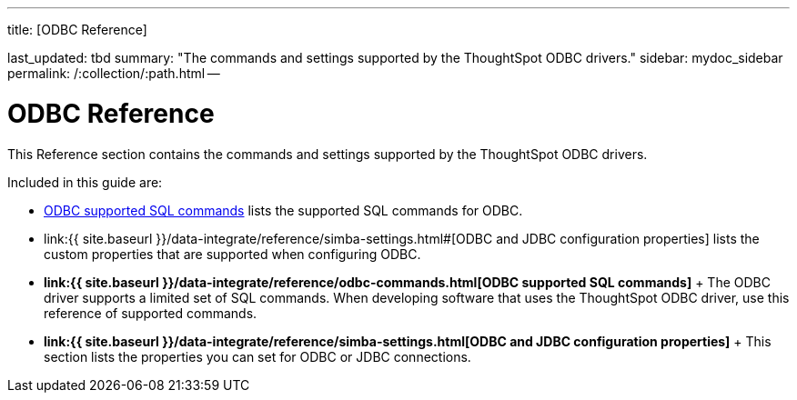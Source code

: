 :doctype: book

'''

title: [ODBC Reference]

last_updated: tbd summary: "The commands and settings supported by the ThoughtSpot ODBC drivers." sidebar: mydoc_sidebar permalink: /:collection/:path.html --

= ODBC Reference

This Reference section contains the commands and settings supported by the ThoughtSpot ODBC drivers.

Included in this guide are:

* link:odbc-commands.html#[ODBC supported SQL commands] lists the supported SQL commands for ODBC.
* link:{{ site.baseurl }}/data-integrate/reference/simba-settings.html#[ODBC and JDBC configuration properties] lists the custom properties that are supported when configuring ODBC.
* *link:{{ site.baseurl }}/data-integrate/reference/odbc-commands.html[ODBC supported SQL commands]* + The ODBC driver supports a limited set of SQL commands.
When developing software that uses the ThoughtSpot ODBC driver, use this reference of supported commands.
* *link:{{ site.baseurl }}/data-integrate/reference/simba-settings.html[ODBC and JDBC configuration properties]* + This section lists the properties you can set for ODBC or JDBC connections.
